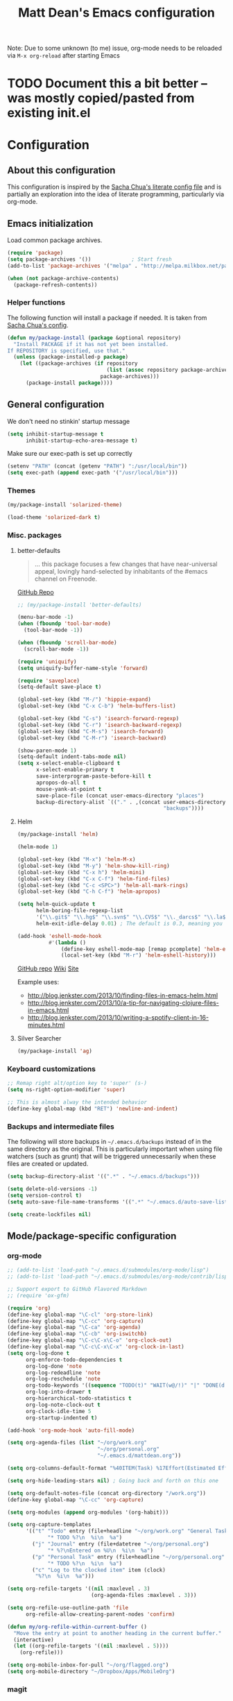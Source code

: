 #+TITLE: Matt Dean's Emacs configuration
#+OPTIONS: toc:4 h:4
#+STARTUP: content

Note: Due to some unknown (to me) issue, org-mode needs to be reloaded
via =M-x org-reload= after starting Emacs

* TODO Document this a bit better -- was mostly copied/pasted from existing init.el
  :PROPERTIES:
  :ID:       0C2E9DAA-A944-4D23-BBF1-B1B54840AB1C
  :END:

* Configuration
** About this configuration
   
   This configuration is inspired by the [[http://dl.dropboxusercontent.com/u/3968124/sacha-emacs.html#sec-1][Sacha Chua's literate config
   file]] and is partially an exploration into the idea of literate
   programming, particularly via org-mode.

** Emacs initialization

Load common package archives.

#+BEGIN_SRC emacs-lisp
  (require 'package)
  (setq package-archives '())             ; Start fresh
  (add-to-list 'package-archives '("melpa" . "http://melpa.milkbox.net/packages/") t)
  
  (when (not package-archive-contents)
    (package-refresh-contents))
#+END_SRC

*** Helper functions

The following function will install a package if needed. It is taken from [[http://dl.dropboxusercontent.com/u/3968124/sacha-emacs.html#sec-1-3-5][Sacha
Chua's config]].

#+BEGIN_SRC emacs-lisp
  (defun my/package-install (package &optional repository)
    "Install PACKAGE if it has not yet been installed.
  If REPOSITORY is specified, use that."
    (unless (package-installed-p package)
      (let ((package-archives (if repository
                                  (list (assoc repository package-archives))
                                package-archives)))
        (package-install package))))
#+END_SRC

** General configuration

We don't need no stinkin' startup message

#+BEGIN_SRC emacs-lisp
  (setq inhibit-startup-message t
        inhibit-startup-echo-area-message t)
#+END_SRC

Make sure our exec-path is set up correctly

#+BEGIN_SRC emacs-lisp
  (setenv "PATH" (concat (getenv "PATH") ":/usr/local/bin"))
  (setq exec-path (append exec-path '("/usr/local/bin")))

#+END_SRC

*** Themes

#+BEGIN_SRC emacs-lisp
  (my/package-install 'solarized-theme)

  (load-theme 'solarized-dark t)
#+END_SRC

*** Misc. packages

**** better-defaults

#+BEGIN_QUOTE
... this package focuses a few changes that have near-universal appeal, lovingly hand-selected by inhabitants of the #emacs channel on Freenode.
#+END_QUOTE

[[https://github.com/technomancy/better-defaults][GitHub Repo]]

#+BEGIN_SRC emacs-lisp
  ;; (my/package-install 'better-defaults)

  (menu-bar-mode -1)
  (when (fboundp 'tool-bar-mode)
    (tool-bar-mode -1))

  (when (fboundp 'scroll-bar-mode)
    (scroll-bar-mode -1))

  (require 'uniquify)
  (setq uniquify-buffer-name-style 'forward)

  (require 'saveplace)
  (setq-default save-place t)

  (global-set-key (kbd "M-/") 'hippie-expand)
  (global-set-key (kbd "C-x C-b") 'helm-buffers-list)

  (global-set-key (kbd "C-s") 'isearch-forward-regexp)
  (global-set-key (kbd "C-r") 'isearch-backward-regexp)
  (global-set-key (kbd "C-M-s") 'isearch-forward)
  (global-set-key (kbd "C-M-r") 'isearch-backward)

  (show-paren-mode 1)
  (setq-default indent-tabs-mode nil)
  (setq x-select-enable-clipboard t
        x-select-enable-primary t
        save-interprogram-paste-before-kill t
        apropos-do-all t
        mouse-yank-at-point t
        save-place-file (concat user-emacs-directory "places")
        backup-directory-alist `(("." . ,(concat user-emacs-directory
                                                 "backups"))))
#+END_SRC

**** Helm

#+BEGIN_SRC emacs-lisp
  (my/package-install 'helm)

  (helm-mode 1)

  (global-set-key (kbd "M-x") 'helm-M-x)
  (global-set-key (kbd "M-y") 'helm-show-kill-ring)
  (global-set-key (kbd "C-x h") 'helm-mini)
  (global-set-key (kbd "C-x C-f") 'helm-find-files)
  (global-set-key (kbd "C-c <SPC>") 'helm-all-mark-rings)
  (global-set-key (kbd "C-h C-f") 'helm-apropos)

  (setq helm-quick-update t
        helm-boring-file-regexp-list
        '("\\.git$" "\\.hg$" "\\.svn$" "\\.CVS$" "\\._darcs$" "\\.la$" "\\.o$" "\\.i$")
        helm-exit-idle-delay 0.01) ; The default is 0.3, meaning you can't select an item until after 0.3 seconds has passed.

  (add-hook 'eshell-mode-hook
            #'(lambda ()
                (define-key eshell-mode-map [remap pcomplete] 'helm-esh-pcomplete)
                (local-set-key (kbd "M-r") 'helm-eshell-history)))

#+END_SRC

[[https://github.com/emacs-helm/helm][GitHub repo]]
[[https://github.com/emacs-helm/helm/wiki][Wiki]]
[[http://emacs-helm.github.io/helm/][Site]]

Example uses:

  * http://blog.jenkster.com/2013/10/finding-files-in-emacs-helm.html
  * http://blog.jenkster.com/2013/10/a-tip-for-navigating-clojure-files-in-emacs.html
  * http://blog.jenkster.com/2013/10/writing-a-spotify-client-in-16-minutes.html

**** Silver Searcher

#+BEGIN_SRC emacs-lisp
  (my/package-install 'ag)
#+END_SRC
*** Keyboard customizations

#+BEGIN_SRC emacs-lisp
  ;; Remap right alt/option key to 'super' (s-)
  (setq ns-right-option-modifier 'super)

  ;; This is almost alway the intended behavior
  (define-key global-map (kbd "RET") 'newline-and-indent)
#+END_SRC
*** Backups and intermediate files 

The following will store backups in =~/.emacs.d/backups= instead of in
the same directory as the original. This is particularly important
when using file watchers (such as grunt) that will be triggered
unnecessarily when these files are created or updated.

#+BEGIN_SRC emacs-lisp
  (setq backup-directory-alist '((".*" . "~/.emacs.d/backups")))

  (setq delete-old-versions -1)
  (setq version-control t)
  (setq auto-save-file-name-transforms '((".*" "~/.emacs.d/auto-save-list" t)))  

  (setq create-lockfiles nil)
#+END_SRC

** Mode/package-specific configuration

*** org-mode

#+BEGIN_SRC emacs-lisp
  ;; (add-to-list 'load-path "~/.emacs.d/submodules/org-mode/lisp")
  ;; (add-to-list 'load-path "~/.emacs.d/submodules/org-mode/contrib/lisp")
    
  ;; Support export to GitHub Flavored Markdown
  ;; (require 'ox-gfm)

  (require 'org)
  (define-key global-map "\C-cl" 'org-store-link)
  (define-key global-map "\C-cc" 'org-capture)
  (define-key global-map "\C-ca" 'org-agenda)
  (define-key global-map "\C-cb" 'org-iswitchb)
  (define-key global-map "\C-c\C-x\C-o" 'org-clock-out)
  (define-key global-map "\C-c\C-x\C-x" 'org-clock-in-last)
  (setq org-log-done t
        org-enforce-todo-dependencies t
        org-log-done 'note
        org-log-redeadline 'note
        org-log-reschedule 'note
        org-todo-keywords '((sequence "TODO(t)" "WAIT(w@/!)" "|" "DONE(d!)" "CANCELED(c@)"))
        org-log-into-drawer t
        org-hierarchical-todo-statistics t
        org-log-note-clock-out t
        org-clock-idle-time 5
        org-startup-indented t)

  (add-hook 'org-mode-hook 'auto-fill-mode)

  (setq org-agenda-files (list "~/org/work.org"
                               "~/org/personal.org"
                               "~/.emacs.d/mattdean.org"))

  (setq org-columns-default-format "%40ITEM(Task) %17Effort(Estimated Effort){:} %CLOCKSUM(Clock)")

  (setq org-hide-leading-stars nil) ; Going back and forth on this one

  (setq org-default-notes-file (concat org-directory "/work.org"))
  (define-key global-map "\C-cc" 'org-capture)

  (setq org-modules (append org-modules '(org-habit)))

  (setq org-capture-templates
        '(("t" "Todo" entry (file+headline "~/org/work.org" "General Tasks")
               "* TODO %?\n  %i\n  %a")
          ("j" "Journal" entry (file+datetree "~/org/personal.org")
               "* %?\nEntered on %U\n  %i\n  %a")
          ("p" "Personal Task" entry (file+headline "~/org/personal.org" "Tasks")
               "* TODO %?\n  %i\n  %a")
          ("c" "Log to the clocked item" item (clock)
           "%?\n  %i\n  %a")))

  (setq org-refile-targets '((nil :maxlevel . 3)
                             (org-agenda-files :maxlevel . 3)))

  (setq org-refile-use-outline-path 'file
        org-refile-allow-creating-parent-nodes 'confirm)

  (defun my/org-refile-within-current-buffer ()
    "Move the entry at point to another heading in the current buffer."
    (interactive)
    (let ((org-refile-targets '((nil :maxlevel . 5))))
      (org-refile)))

  (setq org-mobile-inbox-for-pull "~/org/flagged.org")
  (setq org-mobile-directory "~/Dropbox/Apps/MobileOrg")

#+END_SRC

*** magit


#+BEGIN_SRC emacs-lisp
  (my/package-install 'magit)

  (global-set-key (kbd "C-x g") 'magit-status)
#+END_SRC
    
*** paredit and other lisp helpers

  * [[http://mumble.net/~campbell/emacs/paredit.html][Paredit Keystrokes]]

**** TODO Add paredit keystrokes to Anki
     :PROPERTIES:
     :ID:       370CEEE4-BFAB-438F-8C72-70C215B4FC1A
     :END:

#+BEGIN_SRC emacs-lisp
  (my/package-install 'paredit)

  (my/package-install 'rainbow-delimiters)

  (add-hook 'prog-mode-hook 'rainbow-delimiters-mode)
  (add-hook 'emacs-lisp-mode-hook 'paredit-mode)
#+END_SRC

**** TODO Improve Anki cards related to items such as forward-list.
     :PROPERTIES:
     :ID:       DAD8B90D-44C5-47F9-BE34-9259D8463B64
     :END:

Perhaps add ascii graphics indicating the cursor position before and
after the keystrokes.

*** Clojure
    
***** TODO Add clojure-mode, clojure-test-mode, clj-refactor, and cider keystrokes to Anki
      :PROPERTIES:
      :ID:       920AA2A6-929A-48C2-B214-345D1C0C941F
      :END:

#+BEGIN_SRC emacs-lisp
  (my/package-install 'clojure-mode)
  (my/package-install 'cider)
  (my/package-install 'clj-refactor)
  (my/package-install 'midje-mode)

  (add-hook 'cider-repl-mode-hook 'paredit-mode)
  (add-hook 'cider-repl-mode-hook 'rainbow-delimiters-mode)

  (add-hook 'clojure-mode-hook 'paredit-mode)

  (require 'clj-refactor)

  (setq cljr-sort-comparator 'cljr-semantic-comparator)

  (add-hook 'clojure-mode-hook (lambda ()
                                 (clj-refactor-mode 1)
                                 (cljr-add-keybindings-with-prefix "C-c C-m")))

  (require 'midje-mode)
  (add-hook 'clojure-mode-hook 'midje-mode)
#+END_SRC

*** Coffeescript

#+BEGIN_SRC emacs-lisp
  (my/package-install 'coffee-mode)

  (setq coffee-tab-width 2)
  (setq coffee-args-compile '("-c" "--bare"))

  (add-hook 'coffee-mode-hook 'whitespace-mode)
#+END_SRC

*** Projectile

#+BEGIN_SRC emacs-lisp
  (my/package-install 'projectile)

  (projectile-global-mode)

  (my/package-install 'helm-projectile)

  (global-set-key (kbd "C-c h") 'helm-projectile)
#+END_SRC

*** Whitespace

#+BEGIN_SRC emacs-lisp
  (setq whitespace-action '(auto-cleanup))

  (setq whitespace-style '(trailing space-before-tab indentation empty space-after-tab))
#+END_SRC
